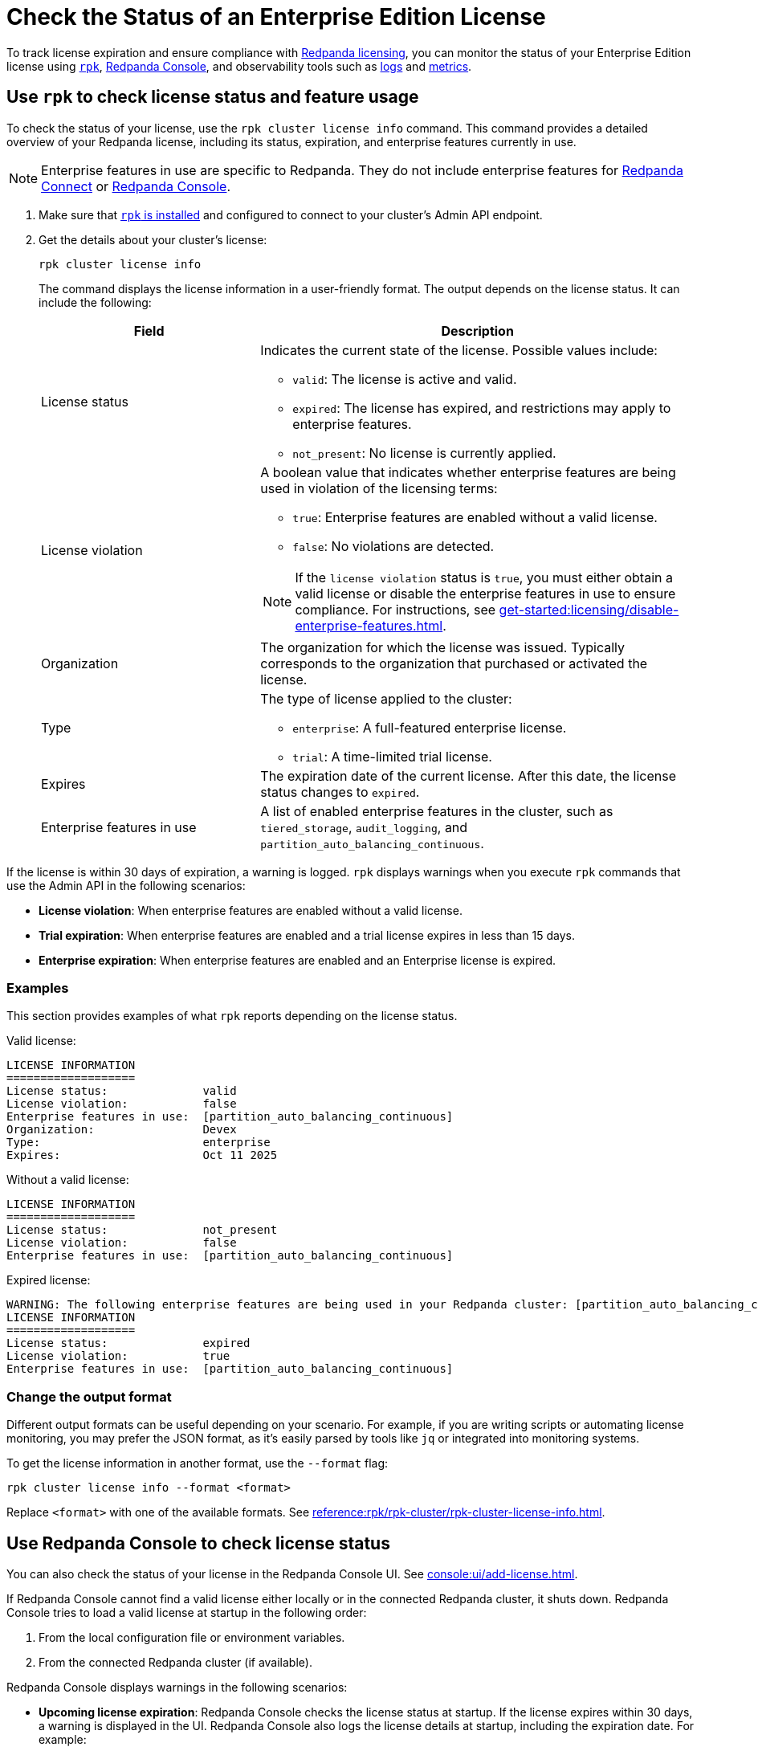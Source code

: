 = Check the Status of an Enterprise Edition License
:description: pass:q[Learn how to monitor the status of your Redpanda Enterprise Edition license using `rpk`, the Redpanda Console, the Admin API, and observability tools such as logs and metrics.]

To track license expiration and ensure compliance with xref:get-started:licensing/overview.adoc[Redpanda licensing], you can monitor the status of your Enterprise Edition license using <<rpk, `rpk`>>, <<console, Redpanda Console>>, and observability tools such as <<logs, logs>> and <<metrics, metrics>>.

[[rpk]]
== Use `rpk` to check license status and feature usage

To check the status of your license, use the `rpk cluster license info` command. This command provides a detailed overview of your Redpanda license, including its status, expiration, and enterprise features currently in use.

NOTE: Enterprise features in use are specific to Redpanda. They do not include enterprise features for xref:get-started:licensing/overview.adoc#connect[Redpanda Connect] or xref:get-started:licensing/overview.adoc#console[Redpanda Console].

. Make sure that xref:get-started:rpk-install.adoc[`rpk` is installed] and configured to connect to your cluster's Admin API endpoint.

. Get the details about your cluster's license:
+
```bash
rpk cluster license info
```
+
The command displays the license information in a user-friendly format. The output depends on the license status. It can include the following:
+
[cols="1,2a"]
|===
|Field |Description

|License status
|
Indicates the current state of the license. Possible values include:

* `valid`: The license is active and valid.
* `expired`: The license has expired, and restrictions may apply to enterprise features.
* `not_present`: No license is currently applied.

|License violation 
|
A boolean value that indicates whether enterprise features are being used in violation of the licensing terms:

* `true`: Enterprise features are enabled without a valid license.
* `false`: No violations are detected.

[NOTE]
====
If the `license violation` status is `true`, you must either obtain a valid license or disable the enterprise features in use to ensure compliance.
For instructions, see xref:get-started:licensing/disable-enterprise-features.adoc[].
====

|Organization
|
The organization for which the license was issued. Typically corresponds to the organization that purchased or activated the license.

|Type
|
The type of license applied to the cluster:

* `enterprise`: A full-featured enterprise license.
* `trial`: A time-limited trial license.

|Expires
|
The expiration date of the current license. After this date, the license status changes to `expired`.

|Enterprise features in use
|
A list of enabled enterprise features in the cluster, such as `tiered_storage`, `audit_logging`, and `partition_auto_balancing_continuous`.
|===

If the license is within 30 days of expiration, a warning is logged. `rpk` displays warnings when you execute `rpk` commands that use the Admin API in the following scenarios:

- *License violation*: When enterprise features are enabled without a valid license.

- *Trial expiration*: When enterprise features are enabled and a trial license expires in less than 15 days.

- *Enterprise expiration*: When enterprise features are enabled and an Enterprise license is expired.

=== Examples

This section provides examples of what `rpk` reports depending on the license status.

Valid license:

[.no-copy]
----
LICENSE INFORMATION
===================
License status:              valid
License violation:           false
Enterprise features in use:  [partition_auto_balancing_continuous]
Organization:                Devex
Type:                        enterprise
Expires:                     Oct 11 2025
----

Without a valid license:

[.no-copy]
----
LICENSE INFORMATION
===================
License status:              not_present
License violation:           false
Enterprise features in use:  [partition_auto_balancing_continuous]
----

Expired license:

[.no-copy]
----
WARNING: The following enterprise features are being used in your Redpanda cluster: [partition_auto_balancing_continuous]. These features require a license.
LICENSE INFORMATION
===================
License status:              expired
License violation:           true
Enterprise features in use:  [partition_auto_balancing_continuous]
----

=== Change the output format

Different output formats can be useful depending on your scenario. For example, if you are writing scripts or automating license monitoring, you may prefer the JSON format, as it's easily parsed by tools like `jq` or integrated into monitoring systems.

To get the license information in another format, use the `--format` flag:

```bash
rpk cluster license info --format <format>
```

Replace `<format>` with one of the available formats. See xref:reference:rpk/rpk-cluster/rpk-cluster-license-info.adoc[].

[[console]]
== Use Redpanda Console to check license status

You can also check the status of your license in the Redpanda Console UI. See xref:console:ui/add-license.adoc[].

If Redpanda Console cannot find a valid license either locally or in the connected Redpanda cluster, it shuts down. Redpanda Console tries to load a valid license at startup in the following order:

. From the local configuration file or environment variables.
. From the connected Redpanda cluster (if available).

Redpanda Console displays warnings in the following scenarios:

- *Upcoming license expiration*: Redpanda Console checks the license status at startup. If the license expires within 30 days, a warning is displayed in the UI. Redpanda Console also logs the license details at startup, including the expiration date. For example:
+
[,json]
----
{"level":"info","msg":"successfully loaded Redpanda Enterprise license","license_org":"redpanda","license_type":"enterprise","expires_at":"Oct 12 2024"}
----

- *Redpanda Self-Managed enterprise features are in use without a valid license*: If the Redpanda cluster is using enterprise features without a valid license, Redpanda Console displays a warning specifying the features in use without proper licensing.

[[logs]]
== Monitor a license in the logs

Logs are emitted on Redpanda brokers to help you understand how the license is being applied and when enforcement actions are triggered.

[[metrics]]
== Monitor a license using metrics

The xref:reference:public-metrics-reference.adoc#redpanda_cluster_features_enterprise_license_expiry_sec[`redpanda_cluster_features_enterprise_license_expiry_sec`] metric tells you how many seconds remain until the license expires. Use this metric to set up alerts or dashboards to track the license expiration status and ensure timely renewal.

== Next steps

- xref:get-started:licensing/disable-enterprise-features.adoc[]

